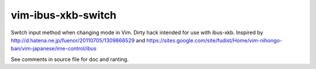 vim-ibus-xkb-switch
===================

Switch input method when changing mode in Vim. Dirty hack intended for use with
ibus-xkb. Inspired by http://d.hatena.ne.jp/fuenor/20110705/1309866529 and
https://sites.google.com/site/fudist/Home/vim-nihongo-ban/vim-japanese/ime-control/ibus

See comments in source file for doc and ranting.

